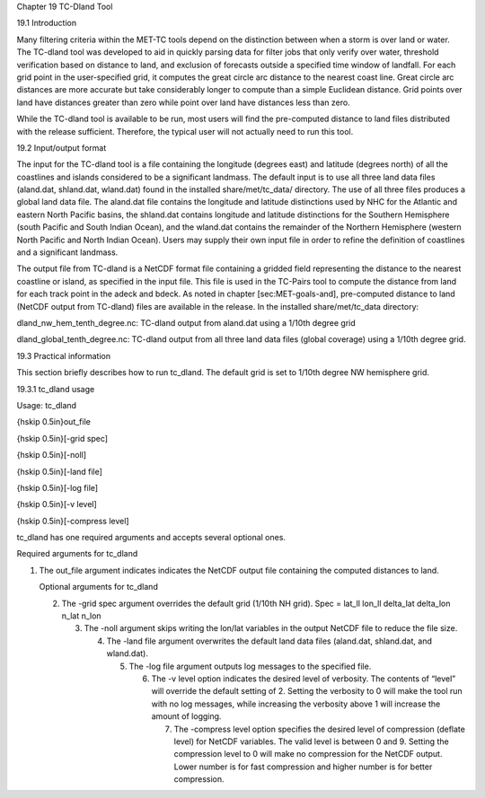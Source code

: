 Chapter 19 TC-Dland Tool

19.1 Introduction

Many filtering criteria within the MET-TC tools depend on the distinction between when a storm is over land or water. The TC-dland tool was developed to aid in quickly parsing data for filter jobs that only verify over water, threshold verification based on distance to land, and exclusion of forecasts outside a specified time window of landfall. For each grid point in the user-specified grid, it computes the great circle arc distance to the nearest coast line. Great circle arc distances are more accurate but take considerably longer to compute than a simple Euclidean distance. Grid points over land have distances greater than zero while point over land have distances less than zero.

While the TC-dland tool is available to be run, most users will find the pre-computed distance to land files distributed with the release sufficient. Therefore, the typical user will not actually need to run this tool.

19.2 Input/output format

The input for the TC-dland tool is a file containing the longitude (degrees east) and latitude (degrees north) of all the coastlines and islands considered to be a significant landmass. The default input is to use all three land data files (aland.dat, shland.dat, wland.dat) found in the installed share/met/tc_data/ directory. The use of all three files produces a global land data file. The aland.dat file contains the longitude and latitude distinctions used by NHC for the Atlantic and eastern North Pacific basins, the shland.dat contains longitude and latitude distinctions for the Southern Hemisphere (south Pacific and South Indian Ocean), and the wland.dat contains the remainder of the Northern Hemisphere (western North Pacific and North Indian Ocean). Users may supply their own input file in order to refine the definition of coastlines and a significant landmass.

The output file from TC-dland is a NetCDF format file containing a gridded field representing the distance to the nearest coastline or island, as specified in the input file. This file is used in the TC-Pairs tool to compute the distance from land for each track point in the adeck and bdeck. As noted in chapter [sec:MET-goals-and], pre-computed distance to land (NetCDF output from TC-dland) files are available in the release. In the installed share/met/tc_data directory:

dland_nw_hem_tenth_degree.nc: TC-dland output from aland.dat using a 1/10th degree grid

dland_global_tenth_degree.nc: TC-dland output from all three land data files (global coverage) using a 1/10th degree grid.

19.3 Practical information

This section briefly describes how to run tc_dland. The default grid is set to 1/10th degree NW hemisphere grid.

19.3.1 tc_dland usage

Usage: tc_dland

{\hskip 0.5in}out_file

{\hskip 0.5in}[-grid spec]

{\hskip 0.5in}[-noll]

{\hskip 0.5in}[-land file]

{\hskip 0.5in}[-log file]

{\hskip 0.5in}[-v level]

{\hskip 0.5in}[-compress level]

tc_dland has one required arguments and accepts several optional ones.

Required arguments for tc_dland

1. The out_file argument indicates indicates the NetCDF output file containing the computed distances to land.

   Optional arguments for tc_dland

   2. The -grid spec argument overrides the default grid (1/10th NH grid). Spec = lat_ll lon_ll delta_lat delta_lon n_lat n_lon

      3. The -noll argument skips writing the lon/lat variables in the output NetCDF file to reduce the file size.

	 4. The -land file argument overwrites the default land data files (aland.dat, shland.dat, and wland.dat).

	    5. The -log file argument outputs log messages to the specified file.

	       6. The -v level option indicates the desired level of verbosity. The contents of “level” will override the default setting of 2. Setting the verbosity to 0 will make the tool run with no log messages, while increasing the verbosity above 1 will increase the amount of logging.

		  7. The -compress level option specifies the desired level of compression (deflate level) for NetCDF variables. The valid level is between 0 and 9. Setting the compression level to 0 will make no compression for the NetCDF output. Lower number is for fast compression and higher number is for better compression.
